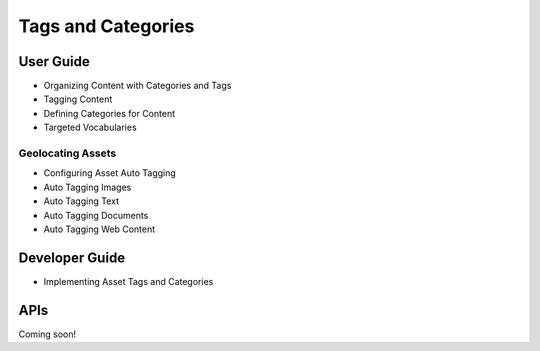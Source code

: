 Tags and Categories
===================

User Guide
----------

* Organizing Content with Categories and Tags
* Tagging Content
* Defining Categories for Content
* Targeted Vocabularies

Geolocating Assets
~~~~~~~~~~~~~~~~~~

* Configuring Asset Auto Tagging
* Auto Tagging Images
* Auto Tagging Text
* Auto Tagging Documents
* Auto Tagging Web Content

Developer Guide
---------------

* Implementing Asset Tags and Categories

APIs
----
Coming soon!